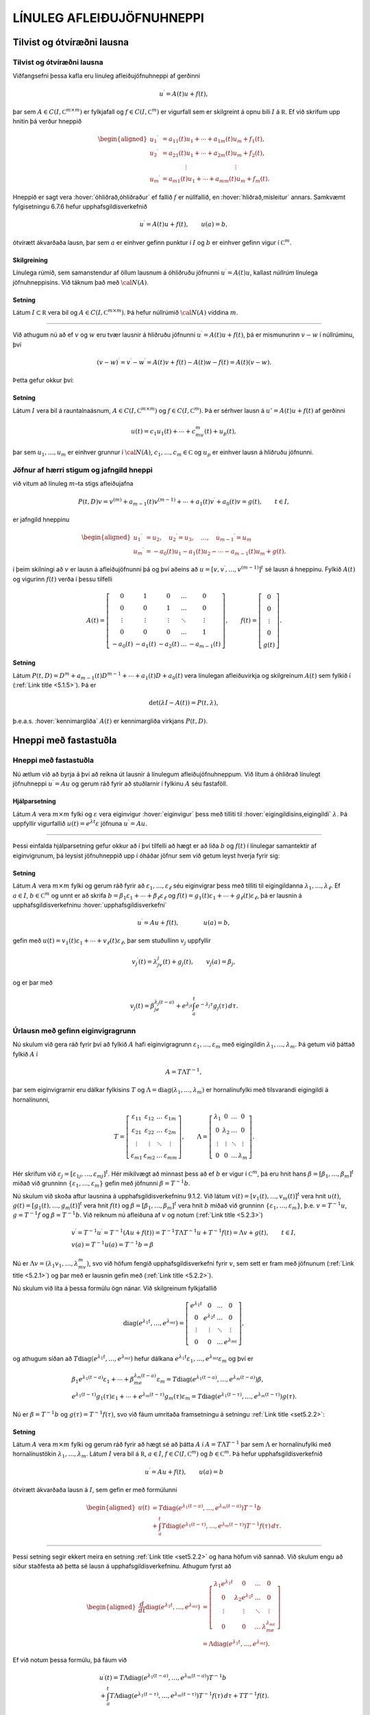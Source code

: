 LÍNULEG AFLEIÐUJÖFNUHNEPPI
==========================

Tilvist og ótvíræðni lausna
---------------------------

Tilvist og ótvíræðni lausna
~~~~~~~~~~~~~~~~~~~~~~~~~~~

Viðfangsefni þessa kafla eru línuleg afleiðujöfnuhneppi af gerðinni

.. math::

  u{{^{\prime}}}=A(t)u+f(t),

  

þar sem :math:`A\in C(I,{{\mathbb  C}}^{m\times m})` er fylkjafall og
:math:`f\in C(I,{{\mathbb  C}}^m)` er vigurfall sem er skilgreint á opnu
bili :math:`I` á :math:`{{\mathbb  R}}`. Ef við skrifum upp hnitin þá
verður hneppið

.. math::

  \begin{aligned}
   u_1{{^{\prime}}}&=a_{11}(t)u_1+\cdots+a_{1m}(t)u_m+f_1(t),\\
   u_2{{^{\prime}}}&=a_{21}(t)u_1+\cdots+a_{2m}(t)u_m+f_2(t),\\
   &\qquad \qquad \vdots\qquad \qquad \qquad \qquad \vdots\\
   u_m{{^{\prime}}}&=a_{m1}(t)u_1+\cdots+a_{mm}(t)u_m+f_m(t).\end{aligned}

Hneppið er sagt vera :hover:`óhliðrað,óhliðraður`
ef fallið :math:`f` er núllfallið,
en :hover:`hliðrað,misleitur` annars. Samkvæmt
fylgisetningu 6.7.6 hefur upphafsgildisverkefnið

.. math::

  u{{^{\prime}}}=A(t)u+f(t), \qquad u(a)=b,

  

ótvírætt ákvarðaða lausn, þar sem :math:`a` er einhver gefinn punktur í
:math:`I` og :math:`b` er einhver gefinn vigur í
:math:`{{\mathbb  C}}^m`.

Skilgreining
^^^^^^^^^^^^

Línulega rúmið, sem samanstendur af öllum lausnum á óhliðruðu jöfnunni
:math:`u{{^{\prime}}}=A(t)u`, kallast *núllrúm* línulega jöfnuhneppisins. 
Við táknum það með :math:`{\cal N}(A)`.

Setning
^^^^^^^

Látum :math:`I\subset {{\mathbb  R}}` vera bil og
:math:`A\in C(I,{{\mathbb  C}}^ {m\times m})`. Þá hefur núllrúmið :math:`{\cal N}(A)` víddina :math:`m`.

--------------

Við athugum nú að ef :math:`v` og :math:`w` eru tvær lausnir á hliðruðu
jöfnunni :math:`u{{^{\prime}}}=A(t)u+f(t)`, þá er mismunurinn
:math:`v-w` í núllrúminu, því

.. math:: (v-w){{^{\prime}}}=v{{^{\prime}}}-w{{^{\prime}}}=A(t)v+f(t)-A(t)w-f(t)=A(t)(v-w).

Þetta gefur okkur því:

Setning
^^^^^^^

Látum :math:`I` vera bil á rauntalnaásnum,
:math:`A\in C(I,{{\mathbb  C}}^ {m\times m})` og :math:`f\in C(I,{{\mathbb  C}}^ m)`. Þá er sérhver
lausn á :math:`u'=A(t)u+f(t)` af gerðinni

.. math:: u(t)=c_1u_1(t)+\cdots+c_mu_m(t)+u_p(t),

þar sem :math:`u_1,\dots,u_m` er einhver grunnur í :math:`{\cal N}(A)`,
:math:`c_1,\dots,c_m\in{{\mathbb  C}}` og :math:`u_p` er einhver lausn á
hliðruðu jöfnunni.

Jöfnur af hærri stigum og jafngild hneppi
~~~~~~~~~~~~~~~~~~~~~~~~~~~~~~~~~~~~~~~~~

við vitum að línuleg :math:`m`–ta stigs afleiðujafna

.. math::

  P(t,D)v= v^{(m)}+a_{m-1}(t)v^{(m-1)}+\cdots+a_1(t)v{{^{\prime}}}+a_0(t)v=g(t), \qquad t\in I, 

  

er jafngild hneppinu

.. math::

  \begin{aligned}
   u_1{{^{\prime}}}&= u_2,\quad
   u_2{{^{\prime}}}= u_3,\quad
   \dots, \quad u_{m-1}{{^{\prime}}}= u_m\\
   u_m{{^{\prime}}}&=-a_0(t)u_1-a_1(t)u_2-\cdots-a_{m-1}(t)u_m+g(t).
  \end{aligned}

í þeim skilningi að :math:`v` er lausn á afleiðujöfnunni þá og því
aðeins að :math:`u=[v,v{{^{\prime}}},\dots,v^{(m-1)}]^t` sé lausn á
hneppinu. Fylkið :math:`A(t)` og vigurinn :math:`f(t)` verða í þessu
tilfelli

.. math::

  A(t)=\left[\begin{matrix}
   0&1&0&\dots&0\\
   0&0&1&\dots&0\\
   \vdots&\vdots&\vdots&\ddots&\vdots\\
   0&0&0&\dots&1\\
   -a_0(t)&-a_1(t)&-a_2(t)&\dots&-a_{m-1}(t)
   \end{matrix}\right],
   \qquad
   f(t)=\left[\begin{matrix}
   0\\
   0\\
   \vdots\\
   0\\
   g(t)
  \end{matrix}\right].

Setning
^^^^^^^

Látum :math:`P(t,D)=D^ m+a_{m-1}(t)D^{m-1}+\cdots+a_1(t)D+a_0(t)`
vera línulegan afleiðuvirkja og skilgreinum :math:`A(t)` sem fylkið í
(:ref:`Link title <5.1.5>`). Þá er

.. math:: \det(\lambda I-A(t))=P(t,\lambda),

þ.e.a.s. :hover:`kennimargliða` :math:`A(t)` er kennimargliða virkjans :math:`P(t,D)`.

Hneppi með fastastuðla
----------------------

Hneppi með fastastuðla
~~~~~~~~~~~~~~~~~~~~~~

Nú ætlum við að byrja á því að reikna út lausnir á línulegum
afleiðujöfnuhneppum. Við lítum á óhliðrað línulegt jöfnuhneppi
:math:`u{{^{\prime}}}=Au` og gerum ráð fyrir að stuðlarnir í fylkinu
:math:`A` séu fastaföll.

Hjálparsetning
^^^^^^^^^^^^^^

Látum :math:`A` vera :math:`m\times m` fylki og :math:`\varepsilon` vera
eiginvigur :hover:`eiginvigur` þess með tilliti til 
:hover:`eigingildisins,eigingildi` :math:`\lambda`. Þá
uppfyllir vigurfallið :math:`u(t)=e^{\lambda t}\varepsilon` jöfnuna
:math:`u{{^{\prime}}}=Au`.

--------------

Þessi einfalda hjálparsetning gefur okkur að í því tilfelli að hægt er
að liða :math:`b` og :math:`f(t)` í línulegar samantektir af
eiginvigrunum, þá leysist jöfnuhneppið upp í óháðar jöfnur sem við getum
leyst hverja fyrir sig:

  

Setning
^^^^^^^

Látum :math:`A` vera :math:`m\times m` fylki og gerum ráð fyrir að
:math:`\varepsilon_1,\dots,\varepsilon_\ell` séu eiginvigrar þess með
tilliti til eigingildanna :math:`\lambda_1,\dots,\lambda_\ell`. Ef
:math:`a \in I`, :math:`b\in {{\mathbb  C}}^m` og unnt er að skrifa
:math:`b=\beta_1\varepsilon_1+\cdots+\beta_\ell\varepsilon_\ell` og
:math:`f(t)=g_1(t)\varepsilon_1+\cdots+g_\ell(t)\varepsilon_\ell`, þá er
lausnin á upphafsgildisverkefninu :hover:`upphafsgildisverkefni`

.. math:: u{{^{\prime}}}=Au+f(t), \qquad \qquad u(a)=b,

gefin með
:math:`u(t)=v_1(t)\varepsilon_1+\cdots+v_\ell(t)\varepsilon_\ell`, þar
sem stuðullinn :math:`v_j` uppfyllir

.. math::

  v_j{{^{\prime}}}(t)=\lambda_jv_j(t)+g_j(t), \qquad v_j(a)=\beta_j,

  

og er þar með

.. math::

  v_j(t)=\beta_je^{\lambda_j(t-a)}+e^{\lambda_jt}\int_a^t e^{-\lambda_j
  \tau}g_j(\tau) \, d\tau.

Úrlausn með gefinn eiginvigragrunn
~~~~~~~~~~~~~~~~~~~~~~~~~~~~~~~~~~

Nú skulum við gera ráð fyrir því að fylkið :math:`A` hafi
eiginvigragrunn :math:`\varepsilon_1,\dots, \varepsilon_m` með eigingildin
:math:`\lambda_1,\dots,\lambda_m`. Þá getum við þáttað fylkið :math:`A` í

.. math::

  A=T\Lambda T^{-1},

  

þar sem eiginvigrarnir eru dálkar fylkisins :math:`T` og
:math:`\Lambda={{\operatorname{diag}}}(\lambda_1,\dots,\lambda_m)` er
hornalínufylki með tilsvarandi eigingildi á hornalínunni,

.. math::

  T=\left[\begin{matrix}
   \varepsilon_{11}&\varepsilon_{12}&\dots&\varepsilon_{1m}\\
   \varepsilon_{21}&\varepsilon_{22}&\dots&\varepsilon_{2m}\\
   \vdots&\vdots&\ddots&\vdots\\
   \varepsilon_{m1}&\varepsilon_{m2}&\dots&\varepsilon_{mm}
   \end{matrix}\right],\qquad
   \Lambda =\left[\begin{matrix}
   \lambda_1&0&\dots&0\\
   0&\lambda_2&\dots&0\\
   \vdots&\vdots&\ddots&\vdots\\
   0&0&\dots&\lambda_m
   \end{matrix}\right].

Hér skrifum við
:math:`\varepsilon_j=[\varepsilon_{1j},\dots,\varepsilon_{mj}]^t`. Hér
mikilvægt að minnast þess að ef :math:`b` er vigur í
:math:`{{\mathbb  C}}^m`, þá eru hnit hans
:math:`\beta=[\beta_1,\dots,\beta_m]^t` miðað við grunninn
:math:`\{\varepsilon_1,\dots,\varepsilon_m\}` gefin með jöfnunni
:math:`{\beta}=T^{-1}b`.

Nú skulum við skoða aftur lausnina á upphafsgildisverkefninu 9.1.2. Við
látum :math:`v(t)=[v_1(t),\dots,v_m(t)]^t` vera hnit :math:`u(t)`,
:math:`g(t)=[g_1(t),\dots,g_m(t)]^t` vera hnit :math:`f(t)` og
:math:`\beta=[\beta_1,\dots,\beta_m]^t` vera hnit :math:`b` miðað við
grunninn :math:`\{\varepsilon_1,\dots,\varepsilon_m\}`,
þ.e. \ :math:`v=T^{-1}u`, :math:`g=T^{-1}f` og :math:`\beta=T^{-1}b`.
Við reiknum nú afleiðuna af :math:`v` og notum (:ref:`Link title <5.2.3>`)

.. math::

  \begin{gathered}
   v{{^{\prime}}}=T^{-1}u{{^{\prime}}}=T^{-1}(Au+f(t))=
   T^{-1}T\Lambda T^{-1}u+T^{-1}f(t)=\Lambda v+g(t), \qquad t\in I,\\
   v(a)=T^{-1}u(a)=T^{-1}b=\beta \end{gathered}

Nú er :math:`\Lambda v=(\lambda_1v_1,\dots,\lambda_mv_m)`, svo við
höfum fengið upphafsgildisverkefni fyrir :math:`v`, sem sett er fram með
jöfnunum (:ref:`Link title <5.2.1>`) og þar með er lausnin gefin með (:ref:`Link title <5.2.2>`).

Nú skulum við líta á þessa formúlu ögn nánar. Við skilgreinum
fylkjafallið

.. math::

  {{\operatorname{diag}}}(e^{\lambda_1t},\dots,e^{\lambda_mt})=
   \left[\begin{matrix}
   e^{\lambda_1t}&0&\dots&0\\
   0&e^{\lambda_2t}&\dots&0\\
   \vdots&\vdots&\ddots&\vdots\\
   0&0&\dots&e^{\lambda_mt}
   \end{matrix}\right],

og athugum síðan að
:math:`T{{\operatorname{diag}}}(e^{\lambda_1t},\dots,e^{\lambda_mt})`
hefur dálkana
:math:`e^{\lambda_1t}\varepsilon_1,\dots,e^{\lambda_mt}\varepsilon_m`
og því er

.. math::

  \begin{gathered}
   \beta_1e^{\lambda_1(t-a)}\varepsilon_1+
   \cdots+\beta_me^{\lambda_m(t-a)}\varepsilon_m=
   T{{\operatorname{diag}}}(e^{\lambda_1(t-a)},\dots,e^{\lambda_m(t-a)})\beta,\\
   e^{\lambda_1(t-\tau)}g_1(\tau)\varepsilon_1
   +\cdots+
   e^{\lambda_m(t-\tau)}g_m(\tau)\varepsilon_m=
   T{{\operatorname{diag}}}(e^{\lambda_1(t-\tau)},\dots,e^{\lambda_m(t-\tau)})g(\tau).\end{gathered}

Nú er :math:`\beta=T^{-1}b` og :math:`g(\tau)=T^{-1}f(\tau)`, svo við
fáum umritaða framsetningu á setningu :ref:`Link title <set5.2.2>`:

Setning
^^^^^^^

Látum :math:`A` vera :math:`m\times m` fylki og gerum ráð fyrir að hægt
sé að þátta :math:`A` í :math:`A=T\Lambda T^{-1}` þar sem
:math:`\Lambda` er hornalínufylki með hornalínustökin
:math:`\lambda_1,\dots,\lambda_m`. Látum :math:`I` vera bil á
:math:`{{\mathbb  R}}`, :math:`a\in I`,
:math:`f\in C(I,{{\mathbb  C}}^m)` og :math:`b\in {{\mathbb  C}}^m`. Þá
hefur upphafsgildisverkefnið

.. math:: u{{^{\prime}}}=Au+f(t), \qquad u(a)=b

ótvírætt ákvarðaða lausn á :math:`I`, sem gefin er með formúlunni

.. math::

  \begin{aligned}
   u(t)&=T{{\operatorname{diag}}}(e^{\lambda_1(t-a)},\dots,e^{\lambda_m(t-a)})T^{-1}b\\
   &+\int_a^t T{{\operatorname{diag}}}(e^{\lambda_1(t-\tau)},\dots,e^{\lambda_m(t-\tau)})
   T^{-1}f(\tau)\, d\tau.\end{aligned}

--------------

Þessi setning segir ekkert meira en setning :ref:`Link title <set5.2.2>` og hana
höfum við sannað. Við skulum engu að síður staðfesta að þetta sé lausn á
upphafsgildisverkefninu. Athugum fyrst að

.. math::

  \begin{aligned}
   \dfrac d{dt}{{\operatorname{diag}}}(e^{\lambda_1 t},\dots,e^{\lambda_mt})
   &=
   \left[\begin{matrix}
   \lambda_1e^{\lambda_1t}&0&\dots&0\\
   0&\lambda_2e^{\lambda_2t}&\dots&0\\
   \vdots&\vdots&\ddots&\vdots\\
   0&0&\dots&\lambda_me^{\lambda_mt}
   \end{matrix}\right]\\
   &=\Lambda{{\operatorname{diag}}}(e^{\lambda_1 t},\dots,e^{\lambda_mt}).\end{aligned}

Ef við notum þessa formúlu, þá fáum við

.. math::

  \begin{gathered}
   u{{^{\prime}}}(t)=T\Lambda {{\operatorname{diag}}}(e^{\lambda_1(t-a)},\dots,e^{\lambda_m(t-a)})T^{-1}b
   \\
   +\int_a^t T\Lambda 
   {{\operatorname{diag}}}(e^{\lambda_1(t-\tau)},\dots,e^{\lambda_m(t-\tau)})T^{-1}f(\tau)\,
   d\tau + TT^{-1}f(t).\end{gathered}

Nú notum við formúluna :math:`T\Lambda =T\Lambda T^{-1}T=AT` og fáum

.. math::

  \begin{gathered}
   u{{^{\prime}}}(t)
   =A\bigg(T{{\operatorname{diag}}}(e^{\lambda_1(t-a)},\dots,e^{\lambda_m(t-a)})T^{-1}b \\
   +\int_a^t
   T{{\operatorname{diag}}}(e^{\lambda_1(t-\tau)},\dots,e^{\lambda_m(t-\tau)})T^{-1}f(\tau)\, 
   d\tau\bigg)+ f(t)=Au(t)+f(t).\end{gathered}

Annars stigs hneppi
~~~~~~~~~~~~~~~~~~~

Aðferðinni sem við höfum verið að lýsa er oft hægt að beita á annars
stigs hneppi, til að leysa upphafsgildisverkefni af gerðinni

.. math::

  u{{^{\prime\prime}}}=Au+f(t), \qquad u(a)=b, \quad u{{^{\prime}}}(a)=c,


  

í því tilfelli að hægt er að skrifa

.. math::

  b=\beta_1\varepsilon_1+\cdots+\beta_\ell\varepsilon_\ell, \quad
   c=\gamma_1\varepsilon_1+\cdots+\gamma_\ell\varepsilon_\ell,\quad
   f(t)=g_1(t)\varepsilon_1+\cdots+g_\ell(t)\varepsilon_\ell.

Lausnin verður þá einfaldlega af gerðinni

.. math::

  u(t)=v_1(t)\varepsilon_1+\cdots+v_\ell(t)\varepsilon_\ell,


  

þar sem :math:`v_j` er lausnin á upphafsgildisverkefninu

.. math::

  v_j{{^{\prime\prime}}}=\lambda_j v_j +g_j(t), \qquad v_j(a)=\beta_j, \quad
   v_j{{^{\prime}}}(a)=\gamma_j. 


  

Þessi formúla er staðfest með beinum útreikningi. Ef við gerum ráð
fyrir því að öll eigingildin séu neikvæð :math:`\lambda_j=-\omega_j^2`,
þá notfærum við okkur að :math:`\cos {\omega}_j t` og
:math:`\sin {\omega}_jt` er lausnargrunnur fyrir óhliðruðu jöfnuna og
:math:`\sin({\omega}_j(t-{\tau}))/{\omega}_j` er Green–fall virkjans.
Þar með er lausnin

.. math::

  v_j(t)=\beta_j \cos(\omega_j(t-a))+
   (\gamma_j/\omega_j)\sin (\omega_j(t-a)) +
   \int_a^t\dfrac{\sin (\omega_j(t-\tau))}{\omega_j}g_j(\tau) \, d\tau. 


  

Í því tilfelli að hneppið er hreyfijöfnur einhvers eðlisfræðilegs
kerfis, þá kallast liðirnir :math:`v_j(t)\varepsilon_j` í
lausnarformúlunni *sveifluhættir* kerfisins. Þeir
eru innbyrðis óháðir eins og jöfnurnar. Stærðin :math:`{\omega}_j`
nefnist *tíðni sveifluháttarins* :math:`v_j(t)\varepsilon_j`.

Grunnfylki
----------

Grunnfylki
~~~~~~~~~~

Lítum á óhliðrað línulegt afleiðujöfnuhneppi

.. math:: u{{^{\prime}}}=A(t)u, \qquad t\in I,

þar sem :math:`A\in C(I,{{\mathbb  C}}^{m\times m})`,
:math:`A(t)=(a_{jk}(t))_{j,k=1}^ m`. 

Mengi allra lausna myndar línulegt rúm af vídd :math:`m`.

  

Hjálparsetning
^^^^^^^^^^^^^^

Látum :math:`u_1,\dots,u_m` vera föll í :math:`{\cal N}(A)`. Þá eru
eftirfarandi skilyrði jafngild:

\(i) Vigurföllin :math:`u_1,\dots,u_m` eru línulega óháð á bilinu
:math:`I`.

\(ii) Vigrarnir :math:`u_1(t),\dots,u_m(t)` eru línulega óháðir í
:math:`{{\mathbb  R}}^ m` (eða :math:`{{\mathbb  C}}^ m`) fyrir
sérhvert :math:`t\in I`.

\(iii) Vigrarnir :math:`u_1(a),\dots,u_m(a)` eru línulega óháðir í
:math:`{{\mathbb  R}}^ m` (eða :math:`{{\mathbb  C}}^ m`) fyrir
eitthvert :math:`a\in I`.

Skilgreining
^^^^^^^^^^^^

Fylki af gerðinni

.. math:: \Phi(t)=[u_1(t),\dots,u_m(t)], \qquad t\in I,

þar sem dálkavigrarnir :math:`u_1,\dots,u_m` mynda grunn í núllrúminu
:math:`{\cal N}(A)` fyrir afleiðujöfnuhneppið :math:`u{{^{\prime}}}=A(t)u`, kallast
*grunnfylki* fyrir afleiðujöfnuhneppið.

--------------

Samkvæmt hjálparsetningu :ref:`Link title <hs5.3.1>`, þá eru dálkarnir í
:math:`\Phi(t)` línulega óháðir fyrir öll :math:`t\in I` og þar með er
andhverfan :math:`\Phi(t)^{-1}` til í sérhverjum punkti
:math:`t\in I`. Við sjáum jafnframt að

.. math::

  \begin{aligned}
   \Phi{{^{\prime}}}(t)&= [u_1{{^{\prime}}}(t),\dots,u_m{{^{\prime}}}(t)]=\nonumber\\
   &=[A(t)u_1(t),\dots,A(t)u_m(t)]=\\
   &=A(t)\Phi(t).\nonumber\end{aligned}

Af hjálparsetningunni leiðir einnig að ef :math:`m\times m` fylkjafallið :math:`\Phi` uppfyllir
:math:`\Phi{{^{\prime}}}=A(t)\Phi` og :math:`\Phi(a)` hefur andhverfu
fyrir eitthvert :math:`a\in I`, þá er :math:`\Phi(t)` grunnfylki fyrir
afleiðujöfnuhneppið :math:`u{{^{\prime}}}=A(t)u`.

Setning
^^^^^^^

Látum :math:`\Phi` og :math:`\Psi` vera tvö grunnfylki fyrir
jöfnuhneppið :math:`u{{^{\prime}}}=A(t)u`. Þá er til andhverfanlegt
fylki :math:`B` þannig að

.. math::

  \Psi(t)=\Phi(t)B.

  

Upphafsgildisverkefni fyrir grunnfylki
~~~~~~~~~~~~~~~~~~~~~~~~~~~~~~~~~~~~~~

Við fáum nú lýsingu á lausn upphafsgildisverkefnisins með grunnfylkjum:

  

Setning
^^^^^^^

Látum :math:`\Phi(t)` vera grunnfylki fyrir jöfnuhneppið
:math:`u{{^{\prime}}}=A(t)u`.

\(i) Sérhvert stak í :math:`{\cal N}(A)` er af gerðinni
:math:`u(t)=\Phi(t)c`, þar sem :math:`c` er vigur í
:math:`{{\mathbb  C}}^ m`.

\(ii) Vigurfallið :math:`u_p`, sem gefið er með formúlunni

.. math:: u_p(t)=\Phi(t)\int_a^ t \Phi(\tau)^{-1}f(\tau)\, d\tau,

uppfyllir :math:`u{{^{\prime}}}=A(t)u+f(t)` og :math:`u(a)=0`.

\(iii) Lausnin á upphafsgildisverkefninu
:math:`u{{^{\prime}}}=A(t)u+f(t)`, :math:`u(a)=b` er gefin með
formúlunni

.. math::

  u(t)=\Phi(t)\Phi(a)^{-1}b+
   \Phi(t)\int_a^ t \Phi(\tau)^{-1}f(\tau)\, d\tau.

--------------

Nú getum við beitt setningunni á dálkana í :math:`m\times m` fylkinu
:math:`U(t)` og fengið eftirfarandi tilvistarsetningu:

Setning
^^^^^^^

Látum :math:`A, F\in C(I,{{\mathbb  C}}^ {m\times m})` og látum
:math:`\Phi` vera grunnfylki fyrir :math:`A`. Þá hefur :math:`m\times m`
fylkjaafleiðujafnan

.. math:: U{{^{\prime}}}=A(t)U+F(t), \qquad U(a)=B,

ótvírætt ákvarðaða lausn :math:`U(t)`, sem gefin er með formúlunni

.. math::

  U(t)=\Phi(t)\Phi(a)^{-1}B + \Phi(t)\int_a^ t \Phi(\tau)^
   {-1}F(\tau) \, d\tau.

Hneppi með fastastuðla
~~~~~~~~~~~~~~~~~~~~~~

Gerum nú ráð fyrir því að :math:`A` hafi fastastuðla og að eiginvigrar
þess myndi grunn í :math:`{{\mathbb  C}}^ m`. Eins og við höfum áður
sannfært okkur um, þá er það jafngilt því að unnt sé að þátta fylkið
:math:`A` í

.. math:: A=T\Lambda T^{-1},

þar sem :math:`\Lambda` er hornalínufylki með eigingildin á
hornalínunni,

.. math::

  \Lambda={{\operatorname{diag}}}(\lambda_1,\dots,\lambda_m)=\left[\begin{matrix} 
   \lambda_1&0&\dots&0\\
   0&\lambda_2&\dots&0\\
   \vdots&\vdots&\ddots&\vdots\\
   0&0&\dots&\lambda_m\end{matrix}\right].

Lítum á fylkið

.. math:: \Phi(t)=T{{\operatorname{diag}}}(e^{t\lambda_1},\dots,e^{t\lambda_m})T^{-1}.

Það uppfyllir

.. math::

  \begin{aligned}
   \Phi{{^{\prime}}}(t)
   &=T{{\operatorname{diag}}}(\lambda_1e^{t\lambda_1},\dots,\lambda_me^{t\lambda_m})T^{-1}=\\
   &=T{{\operatorname{diag}}}(\lambda_1,\dots,\lambda_m)
   {{\operatorname{diag}}}(e^{t\lambda_1},\dots,e^{t\lambda_m})T^{-1}=\\
   &=T\Lambda T^{-1} T
   {{\operatorname{diag}}}(e^{t\lambda_1},\dots,e^{t\lambda_m})T^{-1}=\\
   &=A\Phi(t), \end{aligned}

með upphafsskilyrðinu

.. math:: \Phi(0)=I.

Þar með er :math:`\Phi` grunnfylki fyrir hneppið
:math:`u{{^{\prime}}}=Au`. Hér er komin grunnlausnin sem við notuðum í
útleiðslu okkar í grein 9.2.

Fylkjamargliður og fylkjaveldaraðir
-----------------------------------


Ef :math:`A` er :math:`m\times m` fylki og :math:`p(\lambda)` er
margliða af tvinnbreytistærðinni :math:`\lambda`,

.. math:: p(\lambda)=a_0+a_1\lambda+\cdots+a_n\lambda^n,

þá getum við skilgreint fylkjamargliðuna :math:`p(A)` með formúlunni

.. math:: p(A)=a_0 I+a_1A+\cdots+a_n A^n,

þar sem :math:`I` táknar :math:`m\times m`–einingarfylkið. Hér höfum
við einfaldlega skipt á veldum :math:`\lambda^k` af :math:`\lambda` og
veldum :math:`A^k` af :math:`A` og jafnframt margfaldað fastaliðinn með
einingarfylkinu :math:`I`. Til þess að geta stungið :math:`A` inn í
óendanlegar veldaraðir, þá þurfum við að skilgreina samleitni:

Samleitnar fylkjarunur
~~~~~~~~~~~~~~~~~~~~~~

Skilgreining
^^^^^^^^^^^^

Runa :math:`\{C_n\}_{n=0}^\infty`, af :math:`\ell\times m` fylkjum
:math:`C_n=\big(c_{jkn}\big)_{j=1,k=1}^{\ell, m}` er sögð vera samleitin
ef allar stuðlarunurnar

.. math:: \{c_{jkn}\}_{n=0}^\infty, \qquad j=1,\dots,\ell, \quad k=1,\dots, m.

eru samleitnar. Fylkið :math:`C=\big(c_{jk}\big)_{j=1,k=1}^{\ell, m}`
sem hefur stuðlana

.. math::

  c_{jk}=\lim\limits_{n\to\infty}c_{jkn}, \qquad j=1,\dots,\ell, \quad
   k=1,\dots, m,

kallast markgildi rununnar :math:`\{C_n\}_{n=0}^\infty` og við táknum
það með

.. math:: C=\lim\limits_{n\to \infty}C_n.

Óendanleg summa :math:`\sum_{n=0}^\infty C_n` af :math:`\ell\times m`
fylkjum er sögð vera samleitin, ef runan af hlutsummum
:math:`\{\sum_{n=0}^N C_n\}_{N=0}^\infty` er samleitin. Við táknum markgildið einnig með
:math:`\sum_{n=0}^\infty C_n`,

.. math::

  \sum_{n=0}^\infty C_n= \lim\limits_{N\to \infty}
   \sum_{n=0}^N C_n.

--------------

Ef :math:`C_n=a_n A^n` og :math:`A^0=I`, þá er
:math:`\sum_{n=0}^\infty C_n=\sum_{n=0}^\infty a_nA^n` veldaröð.

Fylkjastaðall
~~~~~~~~~~~~~

Til þess að geta skorið úr um samleitni veldaraða þá þurfum við að
tengja fylkið við samleitnigeisla raðarinnar. Til þess innleiðum við:

Skilgreining
^^^^^^^^^^^^

(*Fylkjastaðall*).   Ef :math:`A` er :math:`\ell\times m`
fylki, :math:`A=(a_{jk})`, með tvinntölustök, þá skilgreinum við
:hover:`staðalinn,staðall` :math:`\|A\|` af :math:`A` með formúlunni

.. math:: \|A\|=\sum_{j=1}^ \ell \sum_{k=1}^ m |a_{jk}|.

Við köllum töluna :math:`\|A\|` einnig *lengd*
fylkisins :math:`A`.

  

Setning
^^^^^^^

(*Reiknireglur um fylkjastaðal*).   

\(i) Ef :math:`A` og :math:`B` eru
:math:`\ell\times m` fylki með stök í :math:`{{\mathbb  C}}` og
:math:`c\in {{\mathbb  C}}`, þá er

.. math::

  \|A+B\|\leq \|A\|+\|B\| \qquad \text{og} \qquad
   \|cA\|=|c|\|A\|.

\(ii) Ef :math:`A` er :math:`\ell\times m` fylki og :math:`B` er
:math:`m\times n` fylki, þá er

.. math:: \|AB\|\leq \|A\|\|B\|.

\(iii) Ef :math:`A` er :math:`m\times m` fylki, þá er

.. math:: \|A^ n\|\leq \|A\|^ n.


Samleitnar fylkjaraðir
~~~~~~~~~~~~~~~~~~~~~~

  

Setning
^^^^^^^

(*Samleitnipróf fyrir fylkjaraðir*).   Látum :math:`\{C_n\}`
vera runu af :math:`\ell\times m` fylkjum þannig að talnaröðin
:math:`\sum_{n=0}^ \infty\|C_n\|` sé samleitin. Þá er fylkjaröðin
:math:`\sum_{n=0}^ \infty C_n` samleitin.

Fylgisetning
^^^^^^^^^^^^

Látum :math:`\sum_{n=0}^ \infty c_nz^ n` vera veldaröð með
tvinntölustuðla og gerum ráð fyrir að samleitnigeisli hennar sé
:math:`{\varrho}>0`. Ef :math:`A` er :math:`m\times m` fylki með
tvinntölustuðla og :math:`\|A\|<{\varrho}`, þá er fylkjaveldaröðin
:math:`\sum_{n=0}^ \infty c_nA^ n` samleitin.

--------------

Hugsum okkur nú að :math:`f:S(0,\varrho)\to {{\mathbb  C}}` sé fágað
fall sem gefið er með

.. math:: f(z)=\sum_{n=0}^ \infty c_n z^ n, \qquad z\in S(0,\varrho).

Ef :math:`A` er :math:`m\times m` fylki og :math:`\|A\|< \varrho`, þá
getum við skilgreint :math:`m\times m` fylkið :math:`f(A)` með því að
stinga :math:`A` inn í veldaröðina fyrir fágaða fallið :math:`f`,

.. math:: f(A)=\sum_{n=0}^ \infty c_nA^ n,

því fylkjaveldaröðin í hægri hliðinni er samleitin. Við skilgreinum
:math:`A^0=I`. Ef við vitum að :math:`f` er fágað fall á öllu
:math:`{{\mathbb  C}}` þá þurfum við engar áhyggjur að hafa af
samleitninni og við getum sett hvaða :math:`m\times m` fylki sem er inn
í röðina. Sem dæmi um fylkjaföll getum við tekið

.. math::

  \begin{aligned}
   e^A&=\sum\limits_{n=0}^\infty\dfrac 1{n!}{A^n}
   =I+A+\dfrac {1}{2!}A^2+\dfrac{1}{3!}A^3+\cdots,\\
   \cos A&= \sum\limits_{n=0}^\infty \dfrac{(-1)^n}{(2n)!}A^{2n}
   =I-\dfrac{1}{2!}A^2+\dfrac{1}{4!}A^4-\cdots,\\
   \sin A &=\sum\limits_{n=0}^\infty\dfrac{(-1)^n}{(2n+1)!}A^{2n+1}
   = A-\dfrac {1}{3!}A^3+\dfrac{1}{5!}A^5-\cdots,\\
   \cosh A&=\sum\limits_{n=0}^\infty\dfrac{1}{(2n)!}A^{2n}
   =I+\dfrac{1}{2!}A^2+\dfrac{1}{4!}A^4+\cdots,\\
   \sinh A &=\sum\limits_{n=0}^\infty\dfrac{1}{(2n+1)!}A^{2n+1}
   = A+\dfrac {1}{3!}A^3+\dfrac{1}{5!}A^5+\cdots,\\
   \ln (I+A) &= \sum\limits_{n=1}^\infty\dfrac{(-1)^{n+1}}{n}A^n
   =A-\dfrac{1}{2}A^2+\frac{1}3A^3-\cdots,\\
   (I-A)^{-1}&=\sum\limits_{n=0}^\infty A^n
   =I+A+A^2+\cdots, \\
   (I+A)^\alpha&= I+\alpha A+ \dfrac{\alpha(\alpha-1)}{2!}A^2 + 
   \dfrac {\alpha(\alpha-1)(\alpha-2)}{3!}A^3+\cdots.\end{aligned}

Fyrstu fimm raðirnar eru vel skilgreindar fyrir öll :math:`m\times m`
fylki, en hinar þrjár eru vel skilgreindar ef :math:`\|A\|<1`.

Veldisvísisfylkið
-----------------

Veldisvísisfylkið
~~~~~~~~~~~~~~~~~

Nú ætlum við að finna almenna formúlu fyrir grunnfylki fyrir línulegt
jöfnuhneppi með fastastuðla. Í grein 9.3 sáum við hvernig grunnfylkið
lítur út í því tilfelli að eiginvigrar stuðlafylkisins myndi grunn í
:math:`{{\mathbb  C}}^ m`. Við byrjum á því að skoða rununa
:math:`{{\{u_n\}}}` sem skilgreind var í aðferð Picards til að sanna
setningu 6.7.5. Hún er

.. math::

  \begin{gathered}
   u_0(t)=b,\\
   u_1(t)=b+\int_0^ t Ab \, d\tau = (I+tA)b,\\
   u_2(t)=b+\int_0^ t A(I+\tau A)b \, d\tau = (I+tA+\dfrac 12(tA)^ 2)b,\\
   u_3(t)=b+\int_0^ t A(I+\tau A + \dfrac{\tau^ 2}2A^ 2)b \, d\tau 
   = (I+tA+\dfrac 12(tA)^ 2+\dfrac 1{3!}(tA)^ 3)b,\\
   u_n(t)= (I+tA+\dots+\dfrac 1{n!}(tA)^ n)b.\end{gathered}

Í sönnun okkar á tilvistarsetningunni sýndum við fram á að þessi runa
er samleitin í jöfnum mæli á sérhverju takmörkuðu bili á rauntalnaásnum
:math:`{{\mathbb  R}}`. Með því að velja vigurinn :math:`b` sem
grunnvigrana

.. math::

  [1,0,\dots,0]^t, \ [0,1,0,\dots,0]^t\ \dots, 
   \ [0,\dots,0,1]^t,

þá fáum við út úr aðferð Picards að fylkjaröðin
:math:`\sum_{n=0}^ \infty  \dfrac 1{n!}(tA)^ n` er samleitin. Við sjáum að hér er komin
veldaröðin fyrir veldisvísisfallið og sem grunnfylki fyrir jöfnuhneppið
:math:`u{{^{\prime}}}=Au` fáum við síðan :math:`\Phi(t)=e^ {tA}`.

Setning
^^^^^^^

:hover:`Fylkjafallið,fylkjafall` :math:`\Phi(t)= e^{tA}` er hin ótvírætt
ákvarðaða lausn upphafsgildisverkefnisins

.. math:: \Phi{{^{\prime}}}(t) = A\Phi(t), \qquad t\in {{\mathbb  R}}, \qquad \Phi(0)=I.

--------------

Nú skulum við sjá hvernig unnt er að nota tilvistarsetninguna fyrir
línuleg hneppi til þess að sanna samlagningarformúluna fyrir
fylkjaveldisvísisfallið:

  

Setning
^^^^^^^

Ef :math:`A` og :math:`B` eru :math:`m\times m` fylki og :math:`AB=BA`,
þá er

.. math::

  e^{A+B}=e^ Ae^ B=e^Be^A.

  

Fylgisetning
^^^^^^^^^^^^

Fylkið :math:`e^ {tA}` hefur andhverfuna :math:`e^{-tA}`.

--------------

Setningu :ref:`Link title <set5.5.2>` er ekki nokkur vandi að alhæfa:

Setning
^^^^^^^

Ef :math:`A` og :math:`B` eru :math:`m\times m` fylki og :math:`AB=BA`,
:math:`f` og :math:`g` eru fáguð föll á :math:`S(0,\varrho)`,
:math:`\|A\|< \varrho` og :math:`\|B\|<\varrho`, þá er

.. math:: f(A)g(B)=g(B)f(A).
  

Setning
^^^^^^^

Ef :math:`A=TBT^{-1}`, :math:`f(z)=\sum_{n=0}^\infty a_nz^n` er fágað fall, 
gefið með veldaröð sem hefur samleitnigeisla :math:`>\|A\|`, þá er :math:`f(A)=Tf(B)T^{-1}`.

--------------

Látum nú :math:`A` vera :math:`m\times m` fylki og gerum ráð því að
eiginvigrarnir :math:`\varepsilon_1,\dots,\varepsilon_m` með tilliti til
eigingildanna :math:`\lambda_1,\dots,\lambda_m` myndi grunn í
:math:`{{\mathbb  C}}^ m`. Það er jafgilt því að unnt sé að þátta
fylkið :math:`A` í

.. math:: A=T\Lambda T^{-1},

þar sem :math:`\varepsilon_1,\dots,\varepsilon_m` mynda dálkana í
:math:`T` og
:math:`\Lambda={{\operatorname{diag}}}(\lambda_1,\dots,\lambda_m)`.
Setning :ref:`Link title <set5.5.5>` gefur nú

.. math:: e^{t A}=Te^{t\Lambda} T^{-1}.

Cayley–Hamilton–setningin
-------------------------

Cayley–Hamilton–setningin
~~~~~~~~~~~~~~~~~~~~~~~~~

Veldisvísisfylkið :math:`e^ {tA}` af :math:`m\times m` fylki
:math:`A`, er gefið með óendanlegri veldaröð, sem ekki er árennileg við
fyrstu sýn. Við ætlum nú að sýna fram á að ætíð sé unnt að skrifa
:math:`e^{tA}` á forminu

.. math:: e^{tA}= f_0(t)I+f_1(t)A+\cdots+f_{m-1}(t)A^{m-1},

þar sem föllin :math:`f_0,\dots,f_{m-1}` eru gefin með samleitnum
veldaröðum á :math:`{{\mathbb  R}}`. Veldisvísisfallið :math:`e^{tA}`
er sem sagt margliða í :math:`A` af stigi :math:`\leq (m-1)` með
tvinntölustuðla sem eru háðir :math:`t`.

Skilgreining
^^^^^^^^^^^^

Ef :math:`A` er :math:`m\times m` fylki með stuðla í
:math:`{{\mathbb  C}}`, þá táknum við kennimargliðu þess með
:math:`p_A(\lambda)`,

.. math:: p_A(\lambda)=\det(\lambda I-A).

--------------

Við getum skrifað

.. math:: p_A(\lambda)=a_0+a_1\lambda+\cdots+a_{m-1}\lambda^{m-1}+\lambda^ m

og jafnframt myndað fylkjamargliðuna :math:`p_A(A)`, sem er
:math:`m\times m` fylki, með því að setja :math:`A` inn í þessa formúlu,

.. math:: p_A(A)=a_0I+a_1A+\cdots+a_{m-1}A^{m-1}+A^ m.

Setning
^^^^^^^

(*Cayley–Hamilton*).   Ef :math:`A` er :math:`m\times m`
fylki, þá er :math:`p_A(A)=0`.

--------------

Við athugum fyrst að setningin er algerlega augljós ef eiginvigrar
:math:`A` mynda grunn í :math:`{{\mathbb  C}}^ m`, því þá er unnt að
þátta fylkið :math:`A` í :math:`A=T\Lambda T^{-1}`, þar sem
:math:`\Lambda={{\operatorname{diag}}}(\lambda_1,\dots,\lambda_m)` er
hornalínufylkið með eigingildin á hornalínunni og

.. math::

  p_A(A)=Tp_A(\Lambda)T^{-1}=
   T{{\operatorname{diag}}}(p_A(\lambda_1),\dots,p_A(\lambda_m))T^{-1}=0

því eigingildin :math:`\lambda_1,\dots,\lambda_m` eru núllstövar
kennimargliðunnar :math:`p_A`.

Nú skulum við athuga hvaða þýðingu setning Cayley–Hamilton hefur. Ef við
skrifum

.. math::

  p_A(\lambda)=\lambda^
   m+a_{m-1}\lambda^{m-1}+\cdots+a_1\lambda+a_0,

þá gefur hún að

.. math::

  A^ m=-a_0I-a_1A-\cdots-a_{m-1}A^ {m-1}. 

  

Með þrepun fáum við síðan að fyrir sérhvert :math:`n\geq m` eru til
stuðlar :math:`c_{jn}` þannig að

.. math::

  \dfrac 1{n!}A^ n=
   c_{0n}I+c_{1n}A+\cdots+c_{m-1,n}A^{m-1}.

Þegar við stingum þessu inn í veldaröðina fyrir :math:`e^{tA}`, þá
fáum við

.. math::

  e^ {tA}= \sum_{j=0}^ {m-1}\bigg(
   \sum_{n=0}^\infty c_{jn}t^ n\bigg)A^ j.

Þessi formúla er alls ekki svo fráleit til útreikninga á tölvu, því við
fáum rakningarformúlur fyrir stuðlana út frá (:ref:`Link title <5.6.2>`) og

.. math::

  \begin{gathered}
   \dfrac 1{(n+1)!}A^{n+1} =\dfrac 1{n+1}A\cdot\dfrac 1{n!}A^ n=\\
   =\dfrac{c_{0n}}{n+1}A+\dfrac{c_{1n}}{n+1}A^ 2+\cdots
   +\dfrac{c_{m-1,n}}{n+1}A^ m=\\
   =\dfrac{-c_{m-1,n}a_0}{n+1}I+\dfrac{c_{0n}-c_{m-1,n}a_1}{n+1}A+
   \cdots+\dfrac{c_{m-2,n}-c_{m-1,n}a_{m-1}}{n+1}A^{m-1}.\end{gathered}

Stuðlarnir með númer :math:`n=0,\dots,m-1` eru gefnir með

.. math::

  \begin{matrix}
    & c_{0n}& c_{1n}&\dots&c_{(m-1),n}\\
   n=0&1/0!&0&\dots&0\\
   n=1&0&1/1!&\dots&0\\
   \vdots&\vdots&\vdots&\ddots&\vdots\\
   n=m-1&0&0&\dots&1/n!.
   \end{matrix}

Rakningarformúlurnar fyrir stuðlana með númer :math:`n\geq m` verða
síðan

.. math::

  \begin{aligned}
   c_{0,n+1}&= \dfrac{-c_{m-1,n}a_0}{n+1},\\
   c_{j,n+1}&= \dfrac{c_{j-1,n}-c_{m-1,n}a_j}{n+1}, 
   \qquad j=1,\dots,m-1.\end{aligned}

Það er greinilega auðvelt að forrita þetta í tölvu. Lausnin á
upphafsgildisverkefninu :math:`u{{^{\prime}}}=Au`, :math:`u(0)=b` er
síðan

.. math::

  u(t) =e^{tA}b = 
   \bigg( \sum_{n=0}^\infty c_{0n}t^ n\bigg) b_0+\cdots+
   \bigg( \sum_{n=0}^ \infty c_{m-1,n}t^ n\bigg) b_{m-1},

þar sem vigrarnir :math:`b_0,\dots, b_{m-1}` eru reiknaðir út frá

.. math::

  b_0=b, \qquad b_1=Ab, \qquad b_2=A^ 2b=Ab_1, \dots,
   b_{m-1}=A^{m-1}b=Ab_{m-2}.

Newton-margliður
----------------

Brúunarverkefni
~~~~~~~~~~~~~~~

Látum :math:`f\in {{\cal O}}({{\mathbb  C}})` vera gefið fall, látum
:math:`\alpha_1,\dots,\alpha_\ell` vera ólíka punkta í
:math:`{{\mathbb  C}}`, látum :math:`m_1,\dots,m_\ell` vera jákvæðar
heiltölur og setjum :math:`m=m_1+\cdots+m_\ell`. Nú ætlum við að sýna
fram á að það verkefni að finna margliðu :math:`r` af stigi :math:`<m`,
sem uppfyllir

.. math::

  f^{(j)}(\alpha_k) = r^{(j)}(\alpha_k), \qquad j=0,\dots,m_k-1, \quad
   k=1,\dots, \ell,

  

hafi ótvírætt ákvarðaða lausn :math:`r` og við ætlum jafnframt að finna
formúlu fyrir margliðuna :math:`r`. Verkefni af þessu tagi nefnist
*brúunarverkefni*. 

Síðan munum við sjá hvernig þessar formúlur eru
notaðar til þess að reikna út veldisvísisfylkið :math:`e^{tA}`.

Úrlausn á brúunarverkefninu
~~~~~~~~~~~~~~~~~~~~~~~~~~~

Við skilgreinum rununa :math:`\lambda_1,\dots,\lambda_m` með því að
telja :math:`\alpha_1,\dots,\alpha_\ell` með margfeldni, þannig að
fyrstu :math:`m_1` gildin á :math:`\lambda_j` séu :math:`\alpha_1`,
næstu :math:`m_2` gildin á :math:`\lambda_j` séu :math:`\alpha_2`
o.s.frv. Við skilgreinum síðan

.. math::

  p(z)=(z-\alpha_1)^{m_1}\cdots(z-\alpha_\ell)^{m_\ell}
   =(z-\lambda_1)\cdots(z-\lambda_m).

  

Athugum sértilfellið þegar :math:`\ell=1`. Þá getum við skrifað lausnina
:math:`r` beint niður því hún er Taylor-margliða fallsins :math:`f` í
punktinum :math:`\alpha_1` númer :math:`m-1`,

.. math::

  r(z)=f(\alpha_1)+f'(\alpha_1)(z-\alpha_1)+\cdots +
   \frac {f^{(m-1)}(\alpha_1)}{(m-1)!}(z-\alpha_1)^{m-1}.

Almenna niðurstaðan er:

Setning
^^^^^^^

Látum :math:`f\in {{\cal O}}({{\mathbb  C}})`,
:math:`\alpha_1,\dots,\alpha_\ell` vera ólíka punkta í
:math:`{{\mathbb  C}}`, :math:`m_1,\dots,m_\ell` vera jákvæðar
heiltölur, setjum :math:`m=m_1+\cdots+m_\ell` og skilgreinum
:math:`p(z)` með (:ref:`Link title <10.13.2>`). Þá er til margliða :math:`r` af stigi
:math:`<m` og :math:`g\in {{\cal O}}({{\mathbb  C}})` þannig að

.. math::

  f(z)=r(z)+p(z)g(z), \qquad z\in {{\mathbb  C}}.

  

Margliðan :math:`r` er lausn á (:ref:`Link title <10.13.1>`). Bæði :math:`r` og
:math:`g` eru ótvírætt ákvörðuð og eru gefin með formúlunum

.. math::

  \begin{aligned}
   r(z)=f[\lambda_1]&+f[\lambda_1,\lambda_2](z-\lambda_1)+\cdots\\
   &+ f[\lambda_1,\dots,\lambda_m](z-\lambda_1)\cdots(z-\lambda_{m-1})\end{aligned}

og

.. math:: g(z)=f[\lambda_1,\dots,\lambda_m,z](z-\lambda_1)\cdots(z-\lambda_m),

þar sem :hover:`mismunakvótarnir,mismunakvóti` eru skilgreindir með

.. math::

  f[\lambda_i,\dots,\lambda_{i+j}]=
   \begin{cases}\dfrac{f^{(j)}(\lambda_i)}{j!},& 
   \lambda_i=\cdots=\lambda_{i+j}, \\
   \dfrac{f[\lambda_i,\dots,\lambda_{i+j-1}]-f[\lambda_{i+1},\dots,\lambda_{i+j}]}
   {\lambda_i-\lambda_{i+j}},&\lambda_i\neq \lambda_{i+j}, 
   \end{cases}


  

fyrir :math:`i=1,\dots,m` og :math:`j=0,\dots,m-i`.

--------------

Framsetningin á brúunarmargliðunni :math:`r`, sem við notum hér, er
kennd við Newton. Í þessari
útleiðslu höfum við gert ráð fyrir því að :math:`f` sé fágað á öllu
:math:`{{\mathbb  C}}`. En með því að huga vel að valinu á veginum sem
heildað er yfir, þá er hægt að sýna fram á að þessar formúlur gildi í
hvaða svæði sem er.

Newton-margliður
~~~~~~~~~~~~~~~~

Nú segir setning Cayley–Hamilton okkur að sérhvert veldi :math:`A^ n`
af :math:`m\times m` fylkinu :math:`A` með :math:`n\geq m` megi skrifa sem línulega samantekt af :math:`I,A,\dots, A^ {m-1}`,
og af því leiðir að fylkjafall :math:`f(A)`, sem gefið er með
samleitinni veldaröð, er í raun margliða í :math:`A` af stigi
:math:`\leq (m-1)`. Nú viljum við reikna út þessa margliðu og nota til þess
fallgildin :math:`f(z)`. Í tilfellinu :math:`m=4` þurfum við fyrst að
reikna út mismuakvótatöfluna

.. math::

  \begin{matrix}
   f[\lambda_1]\\
               &f[\lambda_1,\lambda_2]\\
   f[\lambda_2]&                       &f[\lambda_1, \lambda_2, \lambda_3]\\
           &f[\lambda_2,\lambda_3]& &f[\lambda_1,\lambda_2,\lambda_3,\lambda_4]\\
   f[\lambda_3]&                       &f[\lambda_2, \lambda_3, \lambda_4]\\
               &f[\lambda_3,\lambda_4]\\
   f[\lambda_4]
   \end{matrix}

þar sem :math:`\lambda_1,\dots,\lambda_4` er upptalning með margfeldni
á núllstöðvum kennimargliðu :math:`A`. Margliðan :math:`r(z)` er síðan
reiknuð út frá hornalínustökunum

.. math::

  \begin{aligned}
   r(z)&=f[\lambda_1]+f[\lambda_1,\lambda_2](z-\lambda_1)
   +f[\lambda_1, \lambda_2, \lambda_3](z-\lambda_1)(z-\lambda_2)\\
   &+f[\lambda_1, \lambda_2, \lambda_3,\lambda_4]
   (z-\lambda_1)(z-\lambda_2)(z-\lambda_3).\end{aligned}

Fylkið :math:`f(A)` fæst nú með því að stinga :math:`A` inn í formúluna
í stað breytunnar :math:`z` og setja :math:`I` inn í stað allra
fastaliða í margliðuþáttum,

.. math::

  \begin{aligned}
   f(A)&=f[\lambda_1]I+f[\lambda_1,\lambda_2](A-\lambda_1I)
   +f[\lambda_1, \lambda_2, \lambda_3](A-\lambda_1I)(A-\lambda_2I)\\
   &+f[\lambda_1, \lambda_2, \lambda_3,\lambda_4]
   (A-\lambda_1I)(A-\lambda_2I)(A-\lambda_3I).\end{aligned}

Veldisvísisfylkið
~~~~~~~~~~~~~~~~~

Við fórum út í þetta æfintýri til þes að reikna út margliðuna
:math:`e^{tA}`, sem byggir á fallinu :math:`f(z)=e^{tz}`, þar sem
:math:`t` er raunbreytistærð. Afleiðurnar eru

.. math::

  f{{^{\prime}}}(z)=te^{tz}, \qquad f{{^{\prime\prime}}}(z)=t^2e^{tz}, \qquad
   f{{^{\prime\prime\prime}}}(z)=t^3e^{tz}, \qquad \dots.

Margliðan :math:`p` verður síðan kennimargliða fylkisins :math:`A`.

  

Sýnidæmi
^^^^^^^^

\(i) Gerum ráð fyrir að :math:`A` sé :math:`2\times 2` fylki með ólík
eigingildi :math:`\alpha_1` og :math:`\alpha_2`. Þá er kennimargliðan
:math:`p_A(z)=(z-\alpha_1)(z-\alpha_2)` og mismunakvótataflan

.. math::

  \begin{matrix}
   e^{t\alpha_1}\\
   &\dfrac{e^{t\alpha_1}-e^{t\alpha_2}}{\alpha_1-\alpha_2}\\
   e^{t\alpha_2}
   \end{matrix}

og við fáum

.. math::

  e^{tz} = e^{t\alpha_1}+ 
   \dfrac{e^{t\alpha_1}-e^{t\alpha_2}}{\alpha_1-\alpha_2}
   (z-\alpha_1) +(z-\alpha_1)(z-\alpha_2)g(z),

sem gefur okkur formúluna fyrir :math:`e^{tA}`,

.. math::

  e^{tA}=e^{t\alpha_1}I+\dfrac{e^{t\alpha_1}-e^{t\alpha_2}}
   {\alpha_1-\alpha_2}(A-\alpha_1I).

\(ii) Ef hins vegar :math:`A` er :math:`2\times 2` fylki með aðeins eitt
eigingildi :math:`\alpha_1`, þá verður mismunakvótataflan

.. math::

  \begin{matrix}
   e^{t\alpha_1}\\
   &te^{t\alpha_1}\\
   e^{t\alpha_1}
   \end{matrix}

og við fáum

.. math::

  e^{tz}=e^{t\alpha_1}+te^{t\alpha_1}(z-\alpha_1)+(z-\alpha_1)^
   2g(z).

Veldisvísisfylkið verður því

.. math:: e^{tA}=e^{t\alpha_1}I+te^{t\alpha_1}(A-\alpha_1I).

\(iii) Ef :math:`A` er :math:`3\times 3` fylki með þrjú ólík eigingildi,
:math:`{\alpha}_1,{\alpha}_2,{\alpha}_3` þá verður mismunakvótataflan

.. math::

  \begin{matrix}
   e^{t{\alpha}_1}\\
   &\dfrac{e^{t\alpha_1}-e^{t\alpha_2}}{\alpha_1-\alpha_2}\\
   e^{t\alpha_2}& 
   &\dfrac1{\alpha_1-\alpha_3}\left\{
   \dfrac{e^{t\alpha_1}-e^{t\alpha_2}}{\alpha_1-\alpha_2}-
   \dfrac{e^{t\alpha_2}-e^{t\alpha_3}}{\alpha_2-\alpha_3}
   \right\}\\ 
   &\dfrac{e^{t\alpha_2}-e^{t\alpha_3}}{\alpha_2-\alpha_3}\\
   e^{t\alpha_3}\\
   \end{matrix}

og formúlan fyrir :math:`e^{tA}` verður

.. math::

  \begin{gathered}
   e^{tA}=e^{t\alpha_1}I+\dfrac{e^{t\alpha_1}-e^{t\alpha_2}}
   {\alpha_1-\alpha_2}(A-\alpha_1I)+\\
   +\dfrac1{\alpha_1-\alpha_3}\left\{
   \dfrac{e^{t\alpha_1}-e^{t\alpha_2}}{\alpha_1-\alpha_2}-
   \dfrac{e^{t\alpha_2}-e^{t\alpha_3}}{\alpha_2-\alpha_3}
   \right\} (A-\alpha_1I)(A-\alpha_2I).\end{gathered}

\(iv) Ef :math:`A` er :math:`3\times 3` fylki með tvö ólík eigingildi,
:math:`\alpha_1` tvöfalt og :math:`\alpha_2` einfalt, þá verður
mismunakvótataflan

.. math::

  \begin{matrix}
   e^{t\alpha_1}\\
   &te^{t\alpha_1}\\
   e^{t\alpha_1}& 
   &\dfrac1{\alpha_1-\alpha_2}\left\{te^{t\alpha_1}-
   \dfrac{e^{t\alpha_1}-e^{t\alpha_2}}{\alpha_1-\alpha_2}\right\}\\ 
   &\dfrac{e^{t\alpha_1}-e^{t\alpha_2}}{\alpha_1-\alpha_2}\\
   e^{t\alpha_2}\\
   \end{matrix}

og formúlan verður

.. math::

  e^{tA}=e^{t\alpha_1}I+te^{t\alpha_1}(A-\alpha_1I)+
   \dfrac1{\alpha_1-\alpha_2}\left\{te^{t\alpha_1}-
   \dfrac{e^{t\alpha_1}-e^{t\alpha_2}}{\alpha_1-\alpha_2}\right\}
   (A-\alpha_1I)^2.

\(v) Að lokum skulum við líta á tilfellið að :math:`A` sé
:math:`3\times 3` fylki með eitt eigingildi :math:`\alpha_1`.
Mismunakvótataflan verður þá einfaldlega

.. math::

  \begin{matrix}
   e^{t\alpha_1}\\
   &te^{t\alpha_1}\\
   e^{t\alpha_1}& 
   &\dfrac{t^2}{2}e^{t\alpha_1}\\ 
   &te^{t\alpha_1}\\
   e^{t\alpha_1}\\
   \end{matrix}

og veldisvísisfylkið verður

.. math::

  e^{tA}=e^{t\alpha_1}I+te^{t\alpha_1}(A-\alpha_1I)+
   \dfrac{t^2}2e^{t\alpha_1}(A-\alpha_1I)^2.

--------------

Hugsum okkur nú að við séum að finna lausn á upphafsgildisverkefninu
:math:`u{{^{\prime}}}=Au`, :math:`u(0)=b`, þar sem :math:`A` er
:math:`3\times 3` fylki með eitt eigingildi :math:`\alpha_1`. Formúlan í
sýnidæmi :ref:`Link title <syn5.7.2>` (v) gefur

.. math:: e^{tA}b=e^{t\alpha_1}b_0+te^{t\alpha_1}b_1+\dfrac {t^2}2e^{t\alpha_1}b_2

þar sem

.. math:: b_0=b, \qquad b_1=(A-\alpha_1I)b_0, \qquad b_2=(A-\alpha_1I)b_1.

Athugið að hér væri ákaflega heimskulegt að reikna fyrst út fylkið
:math:`(A-\alpha_1I)^2` og margfalda það síðan með :math:`b` til að fá
:math:`b_2`, því það kostar almennt margfalt meiri vinnu en við þurfum
að framkvæma í þeirri aðferð sem hér er lýst.
